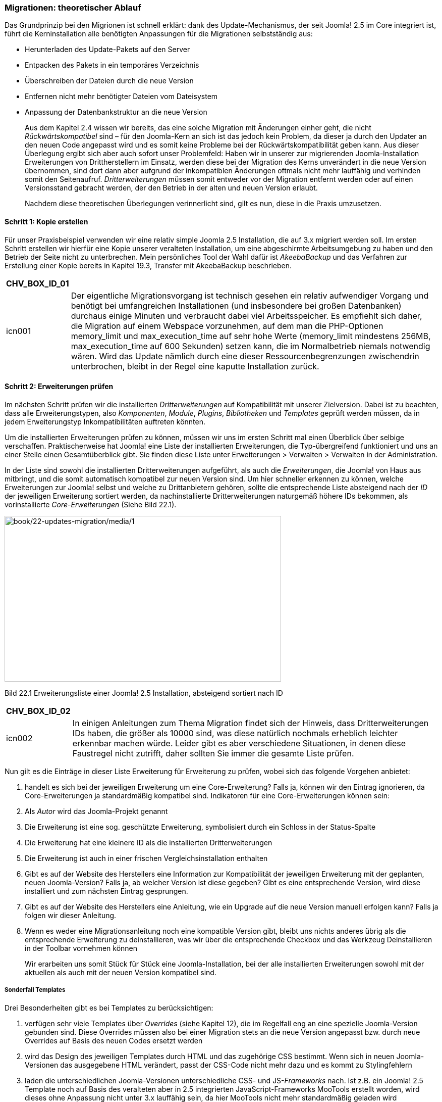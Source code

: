=== Migrationen: theoretischer Ablauf

Das Grundprinzip bei den Migrionen ist schnell erklärt: dank des
Update-Mechanismus, der seit Joomla! 2.5 im Core integriert ist, führt
die Kerninstallation alle benötigten Anpassungen für die Migrationen
selbstständig aus:

* Herunterladen des Update-Pakets auf den Server
* Entpacken des Pakets in ein temporäres Verzeichnis
* Überschreiben der Dateien durch die neue Version
* Entfernen nicht mehr benötigter Dateien vom Dateisystem
* Anpassung der Datenbankstruktur an die neue Version
+
Aus dem Kapitel 2.4 wissen wir bereits, das eine solche Migration mit
Änderungen einher geht, die nicht _Rückwärtskompatibel_ sind – für den
Joomla-Kern an sich ist das jedoch kein Problem, da dieser ja durch den
Updater an den neuen Code angepasst wird und es somit keine Probleme bei
der Rückwärtskompatibilität geben kann. Aus dieser Überlegung ergibt
sich aber auch sofort unser Problemfeld: Haben wir in unserer zur
migrierenden Joomla-Installation Erweiterungen von Drittherstellern im
Einsatz, werden diese bei der Migration des Kerns unverändert in die
neue Version übernommen, sind dort dann aber aufgrund der inkompatiblen
Änderungen oftmals nicht mehr lauffähig und verhinden somit den
Seitenaufruf. _Dritterweiterungen_ müssen somit entweder vor der
Migration entfernt werden oder auf einen Versionsstand gebracht werden,
der den Betrieb in der alten und neuen Version erlaubt.
+
Nachdem diese theoretischen Überlegungen verinnerlicht sind, gilt es
nun, diese in die Praxis umzusetzen.

==== Schritt 1: Kopie erstellen

Für unser Praxisbeispiel verwenden wir eine relativ simple Joomla 2.5
Installation, die auf 3.x migriert werden soll. Im ersten Schritt
erstellen wir hierfür eine Kopie unserer veralteten Installation, um
eine abgeschirmte Arbeitsumgebung zu haben und den Betrieb der Seite
nicht zu unterbrechen. Mein persönliches Tool der Wahl dafür ist
_AkeebaBackup_ und das Verfahren zur Erstellung einer Kopie bereits in
Kapitel 19.3, Transfer mit AkeebaBackup beschrieben.

[width="99%",cols="14%,86%",options="header",]
|===
|CHV++_++BOX++_++ID++_++01 |
|icn001 |Der eigentliche Migrationsvorgang ist technisch gesehen ein
relativ aufwendiger Vorgang und benötigt bei umfangreichen
Installationen (und insbesondere bei großen Datenbanken) durchaus einige
Minuten und verbraucht dabei viel Arbeitsspeicher. Es empfiehlt sich
daher, die Migration auf einem Webspace vorzunehmen, auf dem man die
PHP-Optionen memory++_++limit und max++_++execution++_++time auf sehr
hohe Werte (memory++_++limit mindestens 256MB,
max++_++execution++_++time auf 600 Sekunden) setzen kann, die im
Normalbetrieb niemals notwendig wären. Wird das Update nämlich durch
eine dieser Ressourcenbegrenzungen zwischendrin unterbrochen, bleibt in
der Regel eine kaputte Installation zurück.
|===

==== Schritt 2: Erweiterungen prüfen

Im nächsten Schritt prüfen wir die installierten _Dritterweiterungen_
auf Kompatibilität mit unserer Zielversion. Dabei ist zu beachten, dass
alle Erweiterungstypen, also _Komponenten_, _Module_, _Plugins_,
_Bibliotheken_ und _Templates_ geprüft werden müssen, da in jedem
Erweiterungstyp Inkompatibilitäten auftreten könnten.

Um die installierten Erweiterungen prüfen zu können, müssen wir uns im
ersten Schritt mal einen Überblick über selbige verschaffen.
Praktischerweise hat Joomla! eine Liste der installierten Erweiterungen,
die Typ-übergreifend funktioniert und uns an einer Stelle einen
Gesamtüberblick gibt. Sie finden diese Liste unter Erweiterungen ++>++
Verwalten ++>++ Verwalten in der Administration.

In der Liste sind sowohl die installierten Dritterweiterungen
aufgeführt, als auch die _Erweiterungen_, die Joomla! von Haus aus
mitbringt, und die somit automatisch kompatibel zur neuen Version sind.
Um hier schneller erkennen zu können, welche Erweiterungen zur Joomla!
selbst und welche zu Drittanbietern gehören, sollte die entsprechende
Liste absteigend nach der _ID_ der jeweiligen Erweiterung sortiert
werden, da nachinstallierte Dritterweiterungen naturgemäß höhere IDs
bekommen, als vorinstallierte _Core-Erweiterungen_ (Siehe Bild 22.1).

image:book/22-updates-migration/media/1.png[book/22-updates-migration/media/1,width=548,height=328]

Bild 22.1 Erweiterungsliste einer Joomla! 2.5 Installation, absteigend
sortiert nach ID

[width="99%",cols="14%,86%",options="header",]
|===
|CHV++_++BOX++_++ID++_++02 |
|icn002 |In einigen Anleitungen zum Thema Migration findet sich der
Hinweis, dass Dritterweiterungen IDs haben, die größer als 10000 sind,
was diese natürlich nochmals erheblich leichter erkennbar machen würde.
Leider gibt es aber verschiedene Situationen, in denen diese Faustregel
nicht zutrifft, daher sollten Sie immer die gesamte Liste prüfen.
|===

Nun gilt es die Einträge in dieser Liste Erweiterung für Erweiterung zu
prüfen, wobei sich das folgende Vorgehen anbietet:

[arabic]
. handelt es sich bei der jeweiligen Erweiterung um eine
Core-Erweiterung? Falls ja, können wir den Eintrag ignorieren, da
Core-Erweiterungen ja standardmäßig kompatibel sind. Indikatoren für
eine Core-Erweiterungen können sein:
. Als _Autor_ wird das Joomla-Projekt genannt
. Die Erweiterung ist eine sog. geschützte Erweiterung, symbolisiert
durch ein Schloss in der Status-Spalte
. Die Erweiterung hat eine kleinere ID als die installierten
Dritterweiterungen
. Die Erweiterung ist auch in einer frischen Vergleichsinstallation
enthalten
. Gibt es auf der Website des Herstellers eine Information zur
Kompatibilität der jeweiligen Erweiterung mit der geplanten, neuen
Joomla-Version? Falls ja, ab welcher Version ist diese gegeben? Gibt es
eine entsprechende Version, wird diese installiert und zum nächsten
Eintrag gesprungen.
. Gibt es auf der Website des Herstellers eine Anleitung, wie ein
Upgrade auf die neue Version manuell erfolgen kann? Falls ja folgen wir
dieser Anleitung.
. Wenn es weder eine Migrationsanleitung noch eine kompatible Version
gibt, bleibt uns nichts anderes übrig als die entsprechende Erweiterung
zu deinstallieren, was wir über die entsprechende Checkbox und das
Werkzeug Deinstallieren in der Toolbar vornehmen können
+
Wir erarbeiten uns somit Stück für Stück eine Joomla-Installation, bei
der alle installierten Erweiterungen sowohl mit der aktuellen als auch
mit der neuen Version kompatibel sind.

===== Sonderfall Templates

Drei Besonderheiten gibt es bei Templates zu berücksichtigen:

[arabic]
. verfügen sehr viele Templates über _Overrides_ (siehe Kapitel 12), die
im Regelfall eng an eine spezielle Joomla-Version gebunden sind. Diese
Overrides müssen also bei einer Migration stets an die neue Version
angepasst bzw. durch neue Overrides auf Basis des neuen Codes ersetzt
werden
. wird das Design des jeweiligen Templates durch HTML und das zugehörige
CSS bestimmt. Wenn sich in neuen Joomla-Versionen das ausgegebene HTML
verändert, passt der CSS-Code nicht mehr dazu und es kommt zu
Stylingfehlern
. laden die unterschiedlichen Joomla-Versionen unterschiedliche CSS- und
JS-_Frameworks_ nach. Ist z.B. ein Joomla! 2.5 Template noch auf Basis
des veralteten aber in 2.5 integrierten JavaScript-Frameworks MooTools
erstellt worden, wird dieses ohne Anpassung nicht unter 3.x lauffähig
sein, da hier MooTools nicht mehr standardmäßig geladen wird
+
In vielen Fällen wird eine Migration auf die neue Joomla-Version daher
auch mit einem Template-Wechsel verbunden sein, denn die wenigsten
Template-Entwickler aktualisieren ihre Werke für neue Versionen.

==== Schritt 3: Backup!

Wir haben bis hierhin nun schon einiges an Arbeit investiert – würde
beim nächsten Schritt, der eigentlichen Migration, etwas schief laufen,
wäre diese geleistete Arbeit verloren und wir müssten von Vorne anfangen
– daher empfiehlt es sich ein weiteres _Backup_ zu erstellen.

==== Schritt 4: Migration

Nun kommt der spannende Part: wir führen die eigentlich Migration auf
die neue Version durch. Dafür wechseln wir in die
Joomla-Aktualisierungs-Komponente per Klick auf Komponenten ++>++
Joomla-Aktualisierung. Da die Aktualisierungs-Komponente standardmäßig
auf Updates innerhalb eines Versionszweigs ausgerichtet ist, müssen wir
den verwendeten _Aktualisierungsserver_ verändern. Den entsprechenden
Parameter finden wir nach einem Klick auf den Button Optionen in der
Werkzeugleiste der Erweiterung. Der korrekte Server für ein Update auf
3.x ist _Kurzzeit-Support_, siehe Bild 22.2.

image:book/22-updates-migration/media/2.png[book/22-updates-migration/media/2,width=548,height=304]

Bild 22.2 Auswahl des Aktualisierungsservers in Joomla! 2.5

Nachdem wir den neuen Server durch einen Klick auf Speichern&Schließen
bestätigt haben, wird uns das Update auf 3.x angeboten, siehe Bild 22.3.

image:book/22-updates-migration/media/3.png[book/22-updates-migration/media/3,width=548,height=236]

Bild 22.3 Aktualisierung einer 2.5 Installation auf 3.x

Dem aufmerksamen Beobachter wird dabei auffallen, dass die angegebene
3.x Version nicht die aktuelle Version ist, sondern die Version _3.5.1_
angeboten wird. Was im ersten Moment wie ein Fehler wirkt, durch eine
interne Anpassung der _Aktualisierungskomponente_ bedingt, die mit
Joomla _3.5.2_ eingeführt wurde. Diese Anpassung hat dazu geführt, dass
2.5.x Installationen nicht mehr direkt auf _3.5.2_ aktualisiert werden
konnte, womit ein zweistufiger Prozess (_2.5.x_ ++>++ _3.5.1_ und dann
_3.5.1_ auf die aktuelle Version) notwendig wurde. Die Aktualisierung
startet per Klick auf AKtualisierung installieren.

In den folgenden Schritten erfolgt dann die Aktualisierung der
Core-Installation, die, wenn alles glatt läuft, mit einer entsprechenden
Erfolgsmeldung endet. Anschließend kann die aktualisierte Installation
geprüft und angepasst werden, um sicherzustellen, dass sie unter 3.x
ordnungsgemäß funktioniert.

[width="99%",cols="14%,86%",options="header",]
|===
|CHV++_++BOX++_++ID++_++01 |
|icn001 |Nach dem Update auf eine neue Version müssen die JavaScript-
und CSS-Dateien der neuen Version verwendet werden, damit die Seite
ordnungsgemäß funktioniert. Da Browser diese Dateien aber standardmäßig
zwischenspeichern, sollte nach dem Update der Browsercache geleert
werden.
|===

[width="99%",cols="14%,86%",options="header",]
|===
|CHV++_++BOX++_++ID++_++01 |
|icn001 |In bestimmten Situationen kann es vorkommen, dass
Core-Erweiterungen einer neuen Joomla-Version nicht korrekt installiert
bzw. Datenbankanpassungen nicht komplett eingespielt werden. Um dies zu
prüfen, empfiehlt es sich nach dem Update in den beiden Bereichen
Erweiterungen ++>++ Verwalten ++>++ Überprüfen und Erweiterungen ++>++
VerWalten ++>++ Datenbank nach entsprechenden Problemen zu sehen.
|===

==== Schritt 5: Übertragen der Seite

Im letzten Schritt übertragen wir die aktualisierte Seite zurück auf den
Live-Server und prüfen auch dort nochmals die ordnungsgemäße Funktion.

[width="99%",cols="14%,86%",options="header",]
|===
|CHV++_++BOX++_++ID++_++01 |
|icn001 |Neuere Joomla-Versionen sind in der Regel mit aktuelleren
PHP-Versionen kompatibel, als es Vorgängerversionen sind. Daher
empfiehlt es sich, nach dem erfolgreichen Update zu prüfen, ob es nicht
beim Webhoster die Möglichkeit gibt, auf eine neuere PHP-Version zu
wechseln.
|===

[arabic, start=9]
. {blank}
. {blank}
. {blank}
. {blank}

[width="99%",cols="14%,86%",]
|===
| |
|===

[width="99%",cols="14%,86%",]
|===
| |
|===

===

* {blank}
* {blank}
* {blank}

===
